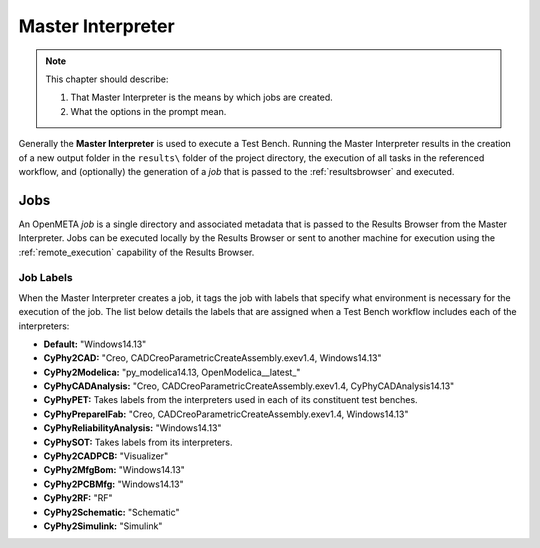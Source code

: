 .. _master_interpreter:

Master Interpreter
==================

.. note::

   This chapter should describe:

   #. That Master Interpreter is the means by which jobs are created.
   #. What the options in the prompt mean. 


Generally the **Master Interpreter** is used to execute a Test Bench.
Running the Master Interpreter results in the creation of a new output
folder in the ``results\`` folder of the project directory, the execution
of all tasks in the referenced workflow, and (optionally) the generation of
a *job* that is passed to the :ref:`resultsbrowser` and executed.

Jobs
----

An OpenMETA *job* is a single directory and associated metadata that is 
passed to the Results Browser from the Master Interpreter.
Jobs can be executed locally by the Results Browser or sent to another machine
for execution using the :ref:`remote_execution` capability of the Results
Browser.

.. _job_labels:

Job Labels
~~~~~~~~~~

When the Master Interpreter creates a job, it tags the job with labels
that specify what environment is necessary for the execution of the job.
The list below details the labels that are assigned when a Test Bench
workflow includes each of the interpreters:

-  **Default:** "Windows14.13"
-  **CyPhy2CAD:** "Creo, CADCreoParametricCreateAssembly.exev1.4,
   Windows14.13"
-  **CyPhy2Modelica:** "py_modelica14.13, OpenModelica__latest_"
-  **CyPhyCADAnalysis:** "Creo, CADCreoParametricCreateAssembly.exev1.4,
   CyPhyCADAnalysis14.13"
-  **CyPhyPET:** Takes labels from the interpreters used in each of its
   constituent test benches.
-  **CyPhyPrepareIFab:** "Creo, CADCreoParametricCreateAssembly.exev1.4,
   Windows14.13"
-  **CyPhyReliabilityAnalysis:** "Windows14.13"
-  **CyPhySOT:** Takes labels from its interpreters.
-  **CyPhy2CADPCB:** "Visualizer"
-  **CyPhy2MfgBom:** "Windows14.13"
-  **CyPhy2PCBMfg:** "Windows14.13"
-  **CyPhy2RF:** "RF"
-  **CyPhy2Schematic:** "Schematic"
-  **CyPhy2Simulink:** "Simulink"